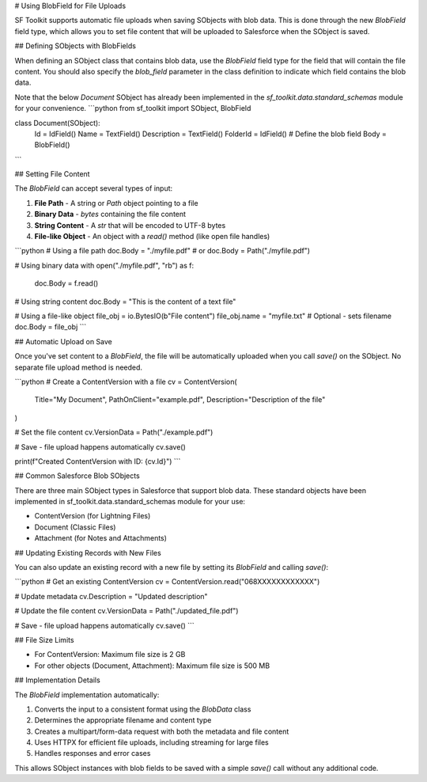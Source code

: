 # Using BlobField for File Uploads

SF Toolkit supports automatic file uploads when saving SObjects with blob data. This is done through the new `BlobField` field type, which allows you to set file content that will be uploaded to Salesforce when the SObject is saved.

## Defining SObjects with BlobFields

When defining an SObject class that contains blob data, use the `BlobField` field type for the field that will contain the file content. You should also specify the `blob_field` parameter in the class definition to indicate which field contains the blob data.

Note that the below `Document` SObject has already been implemented
in the `sf_toolkit.data.standard_schemas` module for your convenience.
```python
from sf_toolkit import SObject, BlobField

class Document(SObject):
    Id = IdField()
    Name = TextField()
    Description = TextField()
    FolderId = IdField()
    # Define the blob field
    Body = BlobField()
```

## Setting File Content

The `BlobField` can accept several types of input:

1. **File Path** - A string or `Path` object pointing to a file
2. **Binary Data** - `bytes` containing the file content
3. **String Content** - A `str` that will be encoded to UTF-8 bytes
4. **File-like Object** - An object with a `read()` method (like open file handles)

```python
# Using a file path
doc.Body = "./myfile.pdf"
# or
doc.Body = Path("./myfile.pdf")

# Using binary data
with open("./myfile.pdf", "rb") as f:
    doc.Body = f.read()

# Using string content
doc.Body = "This is the content of a text file"

# Using a file-like object
file_obj = io.BytesIO(b"File content")
file_obj.name = "myfile.txt"  # Optional - sets filename
doc.Body = file_obj
```

## Automatic Upload on Save

Once you've set content to a `BlobField`, the file will be automatically uploaded when you call `save()` on the SObject. No separate file upload method is needed.

```python
# Create a ContentVersion with a file
cv = ContentVersion(
    Title="My Document",
    PathOnClient="example.pdf",
    Description="Description of the file"
)

# Set the file content
cv.VersionData = Path("./example.pdf")

# Save - file upload happens automatically
cv.save()

print(f"Created ContentVersion with ID: {cv.Id}")
```

## Common Salesforce Blob SObjects

There are three main SObject types in Salesforce that support blob data. These standard
objects have been implemented in sf_toolkit.data.standard_schemas module for your use:

- ContentVersion (for Lightning Files)
- Document (Classic Files)
- Attachment (for Notes and Attachments)

## Updating Existing Records with New Files

You can also update an existing record with a new file by setting its `BlobField` and calling `save()`:

```python
# Get an existing ContentVersion
cv = ContentVersion.read("068XXXXXXXXXXXX")

# Update metadata
cv.Description = "Updated description"

# Update the file content
cv.VersionData = Path("./updated_file.pdf")

# Save - file upload happens automatically
cv.save()
```

## File Size Limits

- For ContentVersion: Maximum file size is 2 GB
- For other objects (Document, Attachment): Maximum file size is 500 MB

## Implementation Details

The `BlobField` implementation automatically:

1. Converts the input to a consistent format using the `BlobData` class
2. Determines the appropriate filename and content type
3. Creates a multipart/form-data request with both the metadata and file content
4. Uses HTTPX for efficient file uploads, including streaming for large files
5. Handles responses and error cases

This allows SObject instances with blob fields to be saved with a simple `save()` call without any additional code.
